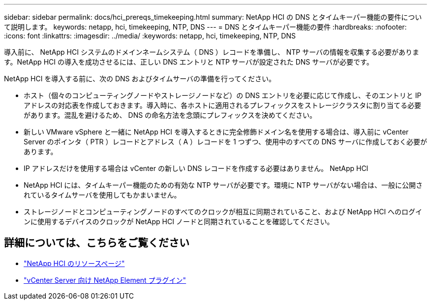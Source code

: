 ---
sidebar: sidebar 
permalink: docs/hci_prereqs_timekeeping.html 
summary: NetApp HCI の DNS とタイムキーパー機能の要件について説明します。 
keywords: netapp, hci, timekeeping, NTP, DNS 
---
= DNS とタイムキーパー機能の要件
:hardbreaks:
:nofooter: 
:icons: font
:linkattrs: 
:imagesdir: ../media/
:keywords: netapp, hci, timekeeping, NTP, DNS


[role="lead"]
導入前に、 NetApp HCI システムのドメインネームシステム（ DNS ）レコードを準備し、 NTP サーバの情報を収集する必要があります。NetApp HCI の導入を成功させるには、正しい DNS エントリと NTP サーバが設定された DNS サーバが必要です。

NetApp HCI を導入する前に、次の DNS およびタイムサーバの準備を行ってください。

* ホスト（個々のコンピューティングノードやストレージノードなど）の DNS エントリを必要に応じて作成し、そのエントリと IP アドレスの対応表を作成しておきます。導入時に、各ホストに適用されるプレフィックスをストレージクラスタに割り当てる必要があります。混乱を避けるため、 DNS の命名方法を念頭にプレフィックスを決めてください。
* 新しい VMware vSphere と一緒に NetApp HCI を導入するときに完全修飾ドメイン名を使用する場合は、導入前に vCenter Server のポインタ（ PTR ）レコードとアドレス（ A ）レコードを 1 つずつ、使用中のすべての DNS サーバに作成しておく必要があります。
* IP アドレスだけを使用する場合は vCenter の新しい DNS レコードを作成する必要はありません。 NetApp HCI
* NetApp HCI には、タイムキーパー機能のための有効な NTP サーバが必要です。環境に NTP サーバがない場合は、一般に公開されているタイムサーバを使用してもかまいません。
* ストレージノードとコンピューティングノードのすべてのクロックが相互に同期されていること、および NetApp HCI へのログインに使用するデバイスのクロックが NetApp HCI ノードと同期されていることを確認してください。


[discrete]
== 詳細については、こちらをご覧ください

* https://www.netapp.com/hybrid-cloud/hci-documentation/["NetApp HCI のリソースページ"^]
* https://docs.netapp.com/us-en/vcp/index.html["vCenter Server 向け NetApp Element プラグイン"^]

